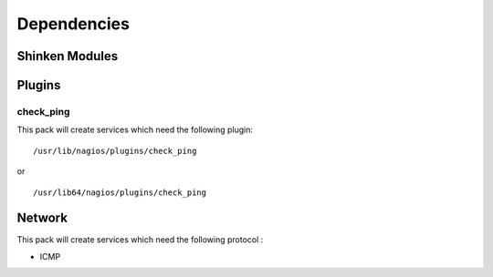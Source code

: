 Dependencies
============


Shinken Modules
~~~~~~~~~~~~~~~

Plugins
~~~~~~~

check_ping
----------

This pack will create services which need the following plugin:

::

  /usr/lib/nagios/plugins/check_ping

or

::

  /usr/lib64/nagios/plugins/check_ping

Network
~~~~~~~

This pack will create services which need the following protocol :

* ICMP

